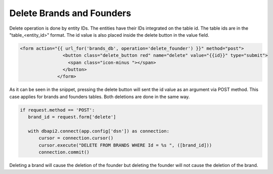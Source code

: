 Delete Brands and Founders
^^^^^^^^^^^^^^^^^^^^^^^^^^

Delete operation is done by entity IDs. The entities have their IDs integrated on the table id. The table ids are in the "table_<entity_id>" format.
The id value is also placed inside the delete button in the value field.

.. code-block:: python

   <form action="{{ url_for('brands_db', operation='delete_founder') }}" method="post">
                   <button class="delete_button red" name="delete" value="{{id}}" type="submit">
                     <span class="icon-minus "></span>
                   </button>
                 </form>

As it can be seen in the snippet, pressing the delete button will sent the id value as an argument via POST method. This case applies for brands and founders tables. Both deletions are done in the same way.

.. code-block:: python

   if request.method == 'POST':
      brand_id = request.form['delete']

      with dbapi2.connect(app.config['dsn']) as connection:
          cursor = connection.cursor()
          cursor.execute("DELETE FROM BRANDS WHERE Id = %s ", ([brand_id]))
          connection.commit()

Deleting a brand will cause the deletion of the founder but deleting the founder will not cause the deletion of the brand.


